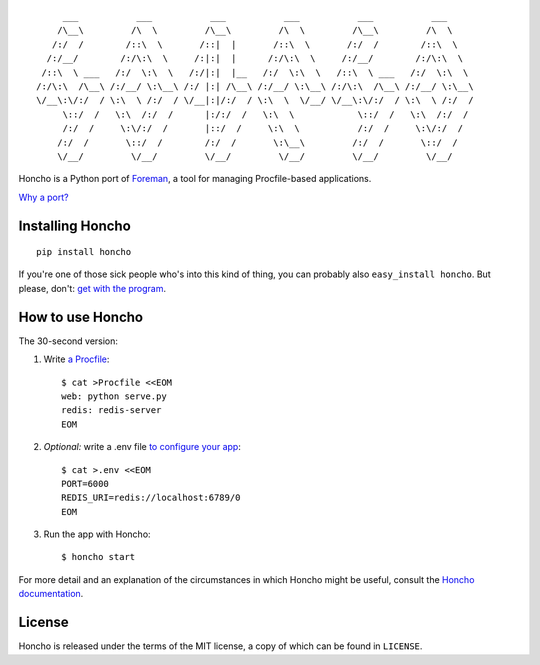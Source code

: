 ::

         ___           ___           ___           ___           ___           ___
        /\__\         /\  \         /\__\         /\  \         /\__\         /\  \
       /:/  /        /::\  \       /::|  |       /::\  \       /:/  /        /::\  \
      /:/__/        /:/\:\  \     /:|:|  |      /:/\:\  \     /:/__/        /:/\:\  \
     /::\  \ ___   /:/  \:\  \   /:/|:|  |__   /:/  \:\  \   /::\  \ ___   /:/  \:\  \
    /:/\:\  /\__\ /:/__/ \:\__\ /:/ |:| /\__\ /:/__/ \:\__\ /:/\:\  /\__\ /:/__/ \:\__\
    \/__\:\/:/  / \:\  \ /:/  / \/__|:|/:/  / \:\  \  \/__/ \/__\:\/:/  / \:\  \ /:/  /
         \::/  /   \:\  /:/  /      |:/:/  /   \:\  \            \::/  /   \:\  /:/  /
         /:/  /     \:\/:/  /       |::/  /     \:\  \           /:/  /     \:\/:/  /
        /:/  /       \::/  /        /:/  /       \:\__\         /:/  /       \::/  /
        \/__/         \/__/         \/__/         \/__/         \/__/         \/__/

|PyPI| |Build Status|

Honcho is a Python port of Foreman_, a tool for managing Procfile-based applications.

`Why a port? <//honcho.readthedocs.org/en/latest/#why-did-you-port-foreman>`_

.. _Foreman: http://ddollar.github.com/foreman

.. |Build Status| image:: https://secure.travis-ci.org/nickstenning/honcho.svg?branch=master
   :target: http://travis-ci.org/nickstenning/honcho

.. |PyPI| image:: https://pypip.in/version/honcho/badge.svg
    :target: https://pypi.python.org/pypi/honcho/
    :alt: Latest Version on PyPI

Installing Honcho
-----------------

::

    pip install honcho

If you're one of those sick people who's into this kind of thing, you
can probably also ``easy_install honcho``. But please, don't: `get with
the program`_.

.. _get with the program: http://www.pip-installer.org/en/latest/index.html

How to use Honcho
-----------------

The 30-second version:

1. Write `a Procfile`_::

    $ cat >Procfile <<EOM
    web: python serve.py
    redis: redis-server
    EOM

2. *Optional:* write a .env file `to configure your app`_::

    $ cat >.env <<EOM
    PORT=6000
    REDIS_URI=redis://localhost:6789/0
    EOM

3. Run the app with Honcho::

    $ honcho start

.. _a Procfile: https://devcenter.heroku.com/articles/procfile
.. _to configure your app: http://www.12factor.net/config

For more detail and an explanation of the circumstances in which Honcho might
be useful, consult the `Honcho documentation`_.

.. _Honcho documentation: //honcho.readthedocs.org/

License
-------

Honcho is released under the terms of the MIT license, a copy of which can be
found in ``LICENSE``.
